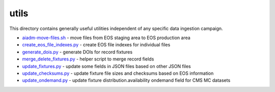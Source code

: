 =======
 utils
=======

This directory contains generally useful utilities independent of any specific data ingestion campaign.

- `aiadm-move-files.sh <aiadm-move-files.sh>`_ - move files from EOS staging area to EOS production area
- `create_eos_file_indexes.py <create_eos_file_indexes.py>`_ - create EOS file indexes for individual files
- `generate_dois.py <generate_dois.py>`_ - generate DOIs for record fixtures
- `merge_delete_fixtures.py <merge_delete_fixtures.py>`_ - helper script to merge record fields
- `update_fixtures.py <update_fixtures.py>`_ - update some fields in JSON files based on other JSON files
- `update_checksums.py <update_checksums.py>`_ - update fixture file sizes and checksums based on EOS information
- `update_ondemand.py <update_ondemand.py>`_ - update fixture distribution.availability ondemand field for CMS MC datasets
